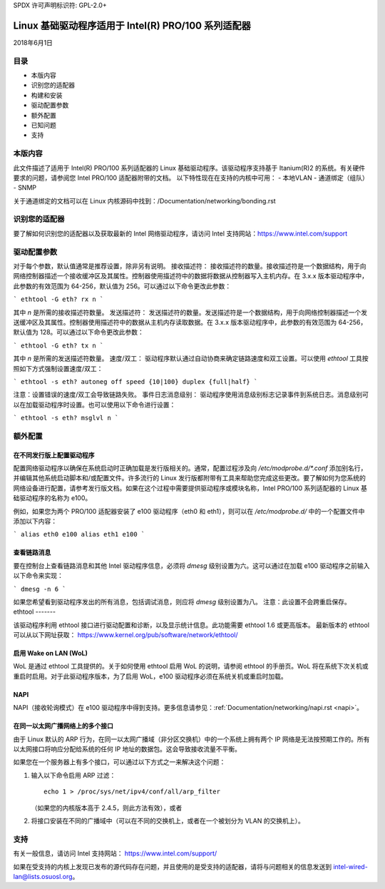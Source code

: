 SPDX 许可声明标识符: GPL-2.0+

=============================================================
Linux 基础驱动程序适用于 Intel(R) PRO/100 系列适配器
=============================================================

2018年6月1日

目录
========

- 本版内容
- 识别您的适配器
- 构建和安装
- 驱动配置参数
- 额外配置
- 已知问题
- 支持

本版内容
===============

此文件描述了适用于 Intel(R) PRO/100 系列适配器的 Linux 基础驱动程序。该驱动程序支持基于 Itanium(R)2 的系统。有关硬件要求的问题，请参阅您 Intel PRO/100 适配器附带的文档。
以下特性现在在支持的内核中可用：
- 本地VLAN
- 通道绑定（组队）
- SNMP

关于通道绑定的文档可以在 Linux 内核源码中找到：/Documentation/networking/bonding.rst

识别您的适配器
========================

要了解如何识别您的适配器以及获取最新的 Intel 网络驱动程序，请访问 Intel 支持网站：https://www.intel.com/support

驱动配置参数
===============================

对于每个参数，默认值通常是推荐设置，除非另有说明。
接收描述符：
接收描述符的数量。接收描述符是一个数据结构，用于向网络控制器描述一个接收缓冲区及其属性。控制器使用描述符中的数据将数据从控制器写入主机内存。在 3.x.x 版本驱动程序中，此参数的有效范围为 64-256，默认值为 256。可以通过以下命令更改此参数：

```
ethtool -G eth? rx n
```

其中 `n` 是所需的接收描述符数量。
发送描述符：
发送描述符的数量。发送描述符是一个数据结构，用于向网络控制器描述一个发送缓冲区及其属性。控制器使用描述符中的数据从主机内存读取数据。在 3.x.x 版本驱动程序中，此参数的有效范围为 64-256，默认值为 128。可以通过以下命令更改此参数：

```
ethtool -G eth? tx n
```

其中 `n` 是所需的发送描述符数量。
速度/双工：
驱动程序默认通过自动协商来确定链路速度和双工设置。可以使用 `ethtool` 工具按照如下方式强制设置速度/双工：

```
ethtool -s eth? autoneg off speed {10|100} duplex {full|half}
```

注意：设置错误的速度/双工会导致链路失败。
事件日志消息级别：
驱动程序使用消息级别标志记录事件到系统日志。消息级别可以在加载驱动程序时设置。也可以使用以下命令进行设置：

```
ethtool -s eth? msglvl n
```

额外配置
=========================

在不同发行版上配置驱动程序
-------------------------------------------------

配置网络驱动程序以确保在系统启动时正确加载是发行版相关的。通常，配置过程涉及向 `/etc/modprobe.d/*.conf` 添加别名行，并编辑其他系统启动脚本和/或配置文件。许多流行的 Linux 发行版都附带有工具来帮助您完成这些更改。要了解如何为您系统的网络设备进行配置，请参考发行版文档。如果在这个过程中需要提供驱动程序或模块名称，Intel PRO/100 系列适配器的 Linux 基础驱动程序的名称为 e100。

例如，如果您为两个 PRO/100 适配器安装了 e100 驱动程序（eth0 和 eth1），则可以在 `/etc/modprobe.d/` 中的一个配置文件中添加以下内容：

```
alias eth0 e100
alias eth1 e100
```

查看链路消息
---------------------

要在控制台上查看链路消息和其他 Intel 驱动程序信息，必须将 `dmesg` 级别设置为六。这可以通过在加载 e100 驱动程序之前输入以下命令来实现：

```
dmesg -n 6
```

如果您希望看到驱动程序发出的所有消息，包括调试消息，则应将 `dmesg` 级别设置为八。
注意：此设置不会跨重启保存。
ethtool
-------

该驱动程序利用 ethtool 接口进行驱动配置和诊断，以及显示统计信息。此功能需要 ethtool 1.6 或更高版本。
最新版本的 ethtool 可以从以下网址获取：
https://www.kernel.org/pub/software/network/ethtool/

启用 Wake on LAN (WoL)
----------------------
WoL 是通过 ethtool 工具提供的。关于如何使用 ethtool 启用 WoL 的说明，请参阅 ethtool 的手册页。WoL 将在系统下次关机或重启时启用。对于此驱动程序版本，为了启用 WoL，e100 驱动程序必须在系统关机或重启时加载。

NAPI
----
NAPI（接收轮询模式）在 e100 驱动程序中得到支持。更多信息请参见：:ref:`Documentation/networking/napi.rst <napi>`。

在同一以太网广播网络上的多个接口
--------------------------------------
由于 Linux 默认的 ARP 行为，在同一以太网广播域（非分区交换机）中的一个系统上拥有两个 IP 网络是无法按预期工作的。所有以太网接口将响应分配给系统的任何 IP 地址的数据包。这会导致接收流量不平衡。

如果您在一个服务器上有多个接口，可以通过以下方式之一来解决这个问题：

1. 输入以下命令启用 ARP 过滤：

   ::

      echo 1 > /proc/sys/net/ipv4/conf/all/arp_filter

   （如果您的内核版本高于 2.4.5，则此方法有效），或者

2. 将接口安装在不同的广播域中（可以在不同的交换机上，或者在一个被划分为 VLAN 的交换机上）。

支持
======
有关一般信息，请访问 Intel 支持网站：
https://www.intel.com/support/

如果在受支持的内核上发现已发布的源代码存在问题，并且使用的是受支持的适配器，请将与问题相关的信息发送到 intel-wired-lan@lists.osuosl.org。
